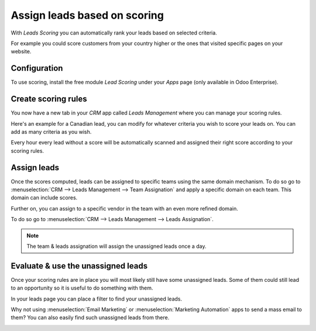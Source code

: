 =============================
Assign leads based on scoring
=============================

With *Leads Scoring* you can automatically rank your leads based on
selected criteria.

For example you could score customers from your country higher or the
ones that visited specific pages on your website.

Configuration
=============

To use scoring, install the free module *Lead Scoring* under your
*Apps* page (only available in Odoo Enterprise).

.. image:: media/lead_scoring01.png
   :align: center

Create scoring rules
====================

You now have a new tab in your *CRM* app called *Leads Management*
where you can manage your scoring rules.

Here's an example for a Canadian lead, you can modify for whatever
criteria you wish to score your leads on. You can add as many criteria
as you wish.

.. image:: media/lead_scoring02.png
   :align: center

Every hour every lead without a score will be automatically scanned and
assigned their right score according to your scoring rules.

.. image:: media/lead_scoring03.png
   :align: center

Assign leads
============

Once the scores computed, leads can be assigned to specific teams using
the same domain mechanism. To do so go to :menuselection:`CRM --> Leads Management --> Team Assignation`
and apply a specific domain on each team. This domain can include scores.

.. image:: media/lead_scoring04.png
   :align: center

Further on, you can assign to a specific vendor in the team with an even
more refined domain.

To do so go to :menuselection:`CRM --> Leads Management --> Leads Assignation`.

.. image:: media/lead_scoring05.png
   :align: center

.. note::
   The team & leads assignation will assign the unassigned leads
   once a day.

Evaluate & use the unassigned leads
===================================

Once your scoring rules are in place you will most likely still have
some unassigned leads. Some of them could still lead to an opportunity
so it is useful to do something with them.

In your leads page you can place a filter to find your unassigned leads.

.. image:: media/lead_scoring06.png
   :align: center

Why not using :menuselection:`Email Marketing` or
:menuselection:`Marketing Automation` apps to send a mass email to
them? You can also easily find such unassigned leads from there.

.. image:: media/lead_scoring07.png
   :align: center
